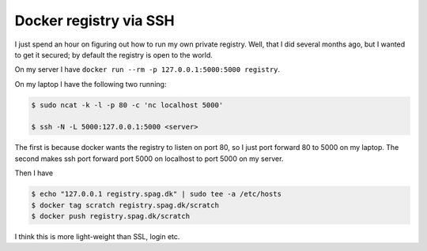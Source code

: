 Docker registry via SSH
=======================

I just spend an hour on figuring out how to run my own private registry. Well,
that I did several months ago, but I wanted to get it secured; by default the
registry is open to the world.

On my server I have ``docker run --rm -p 127.0.0.1:5000:5000 registry``.

On my laptop I have the following two running:

.. code-block:: shell

    $ sudo ncat -k -l -p 80 -c 'nc localhost 5000'

    $ ssh -N -L 5000:127.0.0.1:5000 <server>

The first is because docker wants the registry to listen on port 80, so I just
port forward 80 to 5000 on my laptop. The second makes ssh port forward port
5000 on localhost to port 5000 on my server.

Then I have

.. code-block:: shell

    $ echo "127.0.0.1 registry.spag.dk" | sudo tee -a /etc/hosts
    $ docker tag scratch registry.spag.dk/scratch
    $ docker push registry.spag.dk/scratch

I think this is more light-weight than SSL, login etc.

